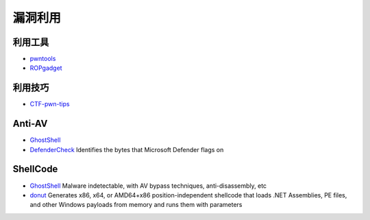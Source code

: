 漏洞利用
========================================

利用工具
----------------------------------------
- `pwntools <https://github.com/Gallopsled/pwntools>`_
- `ROPgadget <https://github.com/JonathanSalwan/ROPgadget>`_

利用技巧
----------------------------------------
- `CTF-pwn-tips <https://github.com/Naetw/CTF-pwn-tips>`_

Anti-AV
----------------------------------------
- `GhostShell <https://github.com/ReddyyZ/GhostShell>`_
- `DefenderCheck <https://github.com/matterpreter/DefenderCheck>`_  Identifies the bytes that Microsoft Defender flags on

ShellCode
----------------------------------------
- `GhostShell <https://github.com/ReddyyZ/GhostShell>`_ Malware indetectable, with AV bypass techniques, anti-disassembly, etc
- `donut <https://github.com/TheWover/donut>`_ Generates x86, x64, or AMD64+x86 position-independent shellcode that loads .NET Assemblies, PE files, and other Windows payloads from memory and runs them with parameters
